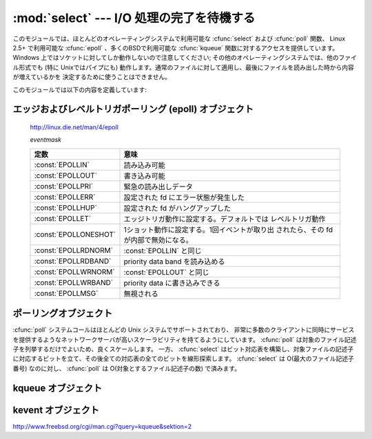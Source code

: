 
:mod:`select` --- I/O 処理の完了を待機する
==========================================

.. module:: select
   :synopsis: 複数のストリームに対して I/O 処理の完了を待機します。


.. This module provides access to the :cfunc:`select` and :cfunc:`poll` functions
.. available in most operating systems, :cfunc:`epoll` available on Linux 2.5+ and
.. :cfunc:`kqueue` available on most BSD.
.. Note that on Windows, it only works for sockets; on other operating systems,
.. it also works for other file types (in particular, on Unix, it works on pipes).
.. It cannot be used on regular files to determine whether a file has grown since
.. it was last read.

このモジュールでは、ほとんどのオペレーティングシステムで利用可能な :cfunc:`select` および :cfunc:`poll` 関数、
Linux 2.5+ で利用可能な :cfunc:`epoll` 、多くのBSDで利用可能な :cfunc:`kqueue` 関数に対するアクセスを提供しています。
Windows 上ではソケットに対してしか動作しないので注意してください; その他のオペレーティングシステムでは、他のファイル形式でも
(特に Unixではパイプにも) 動作します。通常のファイルに対して適用し、最後にファイルを読み出した時から内容が増えているかを
決定するために使うことはできません。


.. The module defines the following:

このモジュールでは以下の内容を定義しています:


.. exception:: error

   .. The exception raised when an error occurs.  The accompanying value is a pair
   .. containing the numeric error code from :cdata:`errno` and the corresponding
   .. string, as would be printed by the C function :cfunc:`perror`.

   エラーが発生したときに送出される例外です。エラーに付属する値は、 :cdata:`errno` からとったエラーコードを表す数値とその
   エラーコードに対応する文字列からなるペアで、C 関数の :cfunc:`perror` が出力するものと同様です。


.. function:: epoll([sizehint=-1])

   .. (Only supported on Linux 2.5.44 and newer.)  Returns an edge polling object,
   .. which can be used as Edge or Level Triggered interface for I/O events; see
   .. section :ref:`epoll-objects` below for the methods supported by epolling
   .. objects.

   (Linux 2.5.44 以降でのみサポート) エッジポーリング(edge polling)オブジェクトを返します。
   このオブジェクトは、 I/O イベントのエッジトリガもしくはレベルトリガインタフェースとして使うことができます。
   エッジポーリングオブジェクトが提供しているメソッドについては、 :ref:`epoll-objects` 節を参照してください。


   .. versionadded:: 2.6


.. function:: poll()

   .. (Not supported by all operating systems.)  Returns a polling object, which
   .. supports registering and unregistering file descriptors, and then polling them
   .. for I/O events; see section :ref:`poll-objects` below for the methods supported
   .. by polling objects.

   (全てのオペレーティングシステムでサポートされているわけではありません) ポーリングオブジェクトを返します。
   このオブジェクトはファイル記述子を登録したり登録解除したりすることができ、ファイル記述子に対する I/O イベント発生をポーリングすることができます;
   ポーリングオブジェクトが提供しているメソッドについては :ref:`poll-objects` 節を参照してください。


.. function:: kqueue()

   .. (Only supported on BSD.)  Returns a kernel queue object; see section
   .. :ref:`kqueue-objects` below for the methods supported by kqueue objects.

   (BSD でのみサポート) カーネルキュー(kernel queue)オブジェクトを返します。
   カーネルキューオブジェクトが提供しているメソッドについては、 :ref:`kqueue-objects` 節を参照してください。


   .. versionadded:: 2.6


.. function:: kevent(ident, filter=KQ_FILTER_READ, flags=KQ_EV_ADD, fflags=0, data=0, udata=0)

   .. (Only supported on BSD.)  Returns a kernel event object; see section
   .. :ref:`kevent-objects` below for the methods supported by kevent objects.

   (BSD でのみサポート) カーネルイベント(kernel event)オブジェクトを返します。
   カーネルイベントオブジェクトが提供しているメソッドについては、 :ref:`kevent-objects` 節を参照してください。


   .. versionadded:: 2.6


.. function:: select(rlist, wlist, xlist[, timeout])

   .. This is a straightforward interface to the Unix :cfunc:`select` system call.
   .. The first three arguments are sequences of 'waitable objects': either
   .. integers representing file descriptors or objects with a parameterless method
   .. named :meth:`fileno` returning such an integer:

   Unix の :cfunc:`select` システムコールに対する直接的なインタフェースです。
   最初の 3 つの引数は '待機可能オブジェクト' からなるシーケンスです:
   待機可能オブジェクトとは、ファイル記述子を表す整数値か、引数なしで整数を返すメソッド :meth:`fileno` を持つオブジェクトです。


   .. * *rlist*: wait until ready for reading
   .. * *wlist*: wait until ready for writing
   .. * *xlist*: wait for an "exceptional condition" (see the manual page for what
   ..   your system considers such a condition)

   * *rlist*: 読み込み可能になるまで待つ
   * *wlist*: 書き込み可能になるまで待つ
   * *xlist*: "例外状態 (exceptional condition)" になるまで待つ
     ("例外状態" については、システムのマニュアルページを参照してください)


   .. Empty sequences are allowed, but acceptance of three empty sequences is
   .. platform-dependent. (It is known to work on Unix but not on Windows.)  The
   .. optional *timeout* argument specifies a time-out as a floating point number
   .. in seconds.  When the *timeout* argument is omitted the function blocks until
   .. at least one file descriptor is ready.  A time-out value of zero specifies a
   .. poll and never blocks.

   引数に空のシーケンスを指定してもかまいませんが、3 つの引数全てを空のシーケンスにしてもよいかどうかはプラットフォームに依存します
   (Unix では動作し、Windows では動作しないことが知られています)。
   オプションの *timeout* 引数にはタイムアウトまでの秒数を浮動小数点数で指定します。
   *timeout* 引数が省略された場合、関数は少なくとも一つのファイル記述子が何らかの準備完了状態になるまでブロックします。
   *timeout* に 0 を指定した場合は、ポーリングを行いブロックしないことを示します。


   .. The return value is a triple of lists of objects that are ready: subsets of the
   .. first three arguments.  When the time-out is reached without a file descriptor
   .. becoming ready, three empty lists are returned.

   戻り値は準備完了状態のオブジェクトからなる 3 つのリストです: したがってこのリストはそれぞれ関数の最初の 3 つの引数のサブセットに
   なります。ファイル記述子のいずれも準備完了にならないままタイムアウトした場合、3 つの空のリストが返されます。


   .. index::
      single: socket() (in module socket)
      single: popen() (in module os)


   .. Among the acceptable object types in the sequences are Python file objects (e.g.
   .. ``sys.stdin``, or objects returned by :func:`open` or :func:`os.popen`), socket
   .. objects returned by :func:`socket.socket`.  You may also define a :dfn:`wrapper`
   .. class yourself, as long as it has an appropriate :meth:`fileno` method (that
   .. really returns a file descriptor, not just a random integer).

   シーケンスの中に含めることのできるオブジェクトは Python ファイルオブジェクト
   (例えば ``sys.stdin`` や、 :func:`open` または :func:`os.popen` が返すオブジェクト)、
   :func:`socket.socket` が返すソケットオブジェクトです。
   ラッパー (:dfn:`wrapper`) クラスを自分で定義することもできます。
   この場合、適切な (単なる乱数ではなく本当のファイル記述子を返す) :meth:`fileno`  メソッドを持つ必要があります。


   .. note::

      .. index:: single: WinSock


      .. File objects on Windows are not acceptable, but sockets are.  On Windows,
      .. the underlying :cfunc:`select` function is provided by the WinSock
      .. library, and does not handle file descriptors that don't originate from
      .. WinSock.

      :func:`select` は Windows のファイルオブジェクトを受理しませんが、ソケットは受理します。
      Windows では、背後の :cfunc:`select` 関数は WinSock ライブラリで提供されており、
      WinSock によって生成されたものではないファイル記述子を扱うことができないのです。

.. attribute:: select.PIPE_BUF

   :func:`select` や :func:`poll` などのインタフェースにより書き込み可能になったと
   報告されたファイルは、 :const:`PIPE_BUF` バイトまではブロックしないで書き込み
   できることが保証されます。
   この値は POSIX では最低でも 512 であることが保証されています。

   利用可能な環境: Unix

   .. versionadded:: 2.7

.. Edge and Level Trigger Polling (epoll) Objects

.. _epoll-objects:

エッジおよびレベルトリガポーリング (epoll) オブジェクト
-------------------------------------------------------

   http://linux.die.net/man/4/epoll

   *eventmask*

   +-----------------------+-----------------------------------------------+
   | 定数                  | 意味                                          |
   +=======================+===============================================+
   | :const:`EPOLLIN`      | 読み込み可能                                  |
   +-----------------------+-----------------------------------------------+
   | :const:`EPOLLOUT`     | 書き込み可能                                  |
   +-----------------------+-----------------------------------------------+
   | :const:`EPOLLPRI`     | 緊急の読み出しデータ                          |
   +-----------------------+-----------------------------------------------+
   | :const:`EPOLLERR`     | 設定された fd にエラー状態が発生した          |
   +-----------------------+-----------------------------------------------+
   | :const:`EPOLLHUP`     | 設定された fd がハングアップした              |
   +-----------------------+-----------------------------------------------+
   | :const:`EPOLLET`      | エッジトリガ動作に設定する。デフォルトでは    |
   |                       | レベルトリガ動作                              |
   +-----------------------+-----------------------------------------------+
   | :const:`EPOLLONESHOT` | 1ショット動作に設定する。1回イベントが取り出  |
   |                       | されたら、その fd が内部で無効になる。        |
   +-----------------------+-----------------------------------------------+
   | :const:`EPOLLRDNORM`  | :const:`EPOLLIN` と同じ                       |
   +-----------------------+-----------------------------------------------+
   | :const:`EPOLLRDBAND`  | priority data band を読み込める               |
   +-----------------------+-----------------------------------------------+
   | :const:`EPOLLWRNORM`  | :const:`EPOLLOUT` と同じ                      |
   +-----------------------+-----------------------------------------------+
   | :const:`EPOLLWRBAND`  | priority data に書き込みできる                |
   +-----------------------+-----------------------------------------------+
   | :const:`EPOLLMSG`     | 無視される                                    |
   +-----------------------+-----------------------------------------------+


.. method:: epoll.close()

   .. Close the control file descriptor of the epoll object.

   epoll オブジェクトの制御用ファイル記述子を閉じる。


.. method:: epoll.fileno()

   .. Return the file descriptor number of the control fd.

   制御用ファイル記述子の番号を返す。


.. method:: epoll.fromfd(fd)

   .. Create an epoll object from a given file descriptor.

   *fd* から epoll オブジェクトを作成する。


.. method:: epoll.register(fd[, eventmask])

   .. Register a fd descriptor with the epoll object.

   epoll オブジェクトにファイル記述子 *fd* を登録する。


   .. note::

     .. Registering a file descriptor that's already registered raises an
     .. IOError -- contrary to :ref:`poll-objects`'s register.

     :ref:`poll-objects` の register とは異なり、
     登録済みのファイル記述子を登録しようとすると IOError が発生します。

 
.. method:: epoll.modify(fd, eventmask)

   .. Modify a register file descriptor.

   ファイル記述子 *fd* の登録を変更する。


.. method:: epoll.unregister(fd)

   .. Remove a registered file descriptor from the epoll object.

   epoll オブジェクトから登録されたファイル記述子 *fd* を削除する。


.. method:: epoll.poll([timeout=-1[, maxevents=-1]])

   .. Wait for events. timeout in seconds (float)

   イベントを待つ。 *timeout* はタイムアウト時間で、単位は秒(float型) です。


.. _poll-objects:

ポーリングオブジェクト
----------------------

.. The :cfunc:`poll` system call, supported on most Unix systems, provides better
.. scalability for network servers that service many, many clients at the same
.. time. :cfunc:`poll` scales better because the system call only requires listing
.. the file descriptors of interest, while :cfunc:`select` builds a bitmap, turns
.. on bits for the fds of interest, and then afterward the whole bitmap has to be
.. linearly scanned again. :cfunc:`select` is O(highest file descriptor), while
.. :cfunc:`poll` is O(number of file descriptors).

:cfunc:`poll` システムコールはほとんどの Unix システムでサポートされており、
非常に多数のクライアントに同時にサービスを提供するようなネットワークサーバが高いスケーラビリティを持てるようにしています。
:cfunc:`poll` は対象のファイル記述子を列挙するだけでよいため、良くスケールします。
一方、 :cfunc:`select` はビット対応表を構築し、対象ファイルの記述子に対応するビットを立て、その後全ての対応表の全てのビットを線形探索します。
:cfunc:`select` は O(最大のファイル記述子番号) なのに対し、 :cfunc:`poll` は O(対象とするファイル記述子の数) で済みます。


.. method:: poll.register(fd[, eventmask])

   .. Register a file descriptor with the polling object.  Future calls to the
   .. :meth:`poll` method will then check whether the file descriptor has any pending
   .. I/O events.  *fd* can be either an integer, or an object with a :meth:`fileno`
   .. method that returns an integer.  File objects implement :meth:`fileno`, so they
   .. can also be used as the argument.

   ファイル記述子をポーリングオブジェクトに登録します。
   これ以降の :meth:`poll` メソッド呼び出しでは、そのファイル記述子に処理待ち中の I/O イベントがあるかどうかを監視します。
   *fd* は整数か、整数値を返す :meth:`fileno` メソッドを持つオブジェクトを取ります。
   ファイルオブジェクトも :meth:`fileno` を実装しているので、引数として使うことができます。


   .. *eventmask* is an optional bitmask describing the type of events you want to
   .. check for, and can be a combination of the constants :const:`POLLIN`,
   .. :const:`POLLPRI`, and :const:`POLLOUT`, described in the table below.  If not
   .. specified, the default value used will check for all 3 types of events.

   *eventmask* はオプションのビットマスクで、どの種類の I/O イベントを監視したいかを記述します。
   この値は以下の表で述べる定数 :const:`POLLIN` 、 :const:`POLLPRI` 、および :const:`POLLOUT` の組み合わせにすることができます。
   ビットマスクを指定しない場合、標準の値が使われ、 3 種類のイベント全てに対して監視が行われます。


   .. +-------------------+------------------------------------------+
   .. | Constant          | Meaning                                  |
   .. +===================+==========================================+
   .. | :const:`POLLIN`   | There is data to read                    |
   .. +-------------------+------------------------------------------+
   .. | :const:`POLLPRI`  | There is urgent data to read             |
   .. +-------------------+------------------------------------------+
   .. | :const:`POLLOUT`  | Ready for output: writing will not block |
   .. +-------------------+------------------------------------------+
   .. | :const:`POLLERR`  | Error condition of some sort             |
   .. +-------------------+------------------------------------------+
   .. | :const:`POLLHUP`  | Hung up                                  |
   .. +-------------------+------------------------------------------+
   .. | :const:`POLLNVAL` | Invalid request: descriptor not open     |
   .. +-------------------+------------------------------------------+

   +-------------------+----------------------------------------------------------+
   | 定数              | 意味                                                     |
   +===================+==========================================================+
   | :const:`POLLIN`   | 読み出し可能なデータが存在する                           |
   +-------------------+----------------------------------------------------------+
   | :const:`POLLPRI`  | 緊急の読み出し可能なデータが存在する                     |
   +-------------------+----------------------------------------------------------+
   | :const:`POLLOUT`  | 書き出しの準備ができている: 書き出し処理がブロックしない |
   +-------------------+----------------------------------------------------------+
   | :const:`POLLERR`  | 何らかのエラー状態                                       |
   +-------------------+----------------------------------------------------------+
   | :const:`POLLHUP`  | ハングアップ                                             |
   +-------------------+----------------------------------------------------------+
   | :const:`POLLNVAL` | 無効な要求: 記述子が開かれていない                       |
   +-------------------+----------------------------------------------------------+


   .. Registering a file descriptor that's already registered is not an error, and has
   .. the same effect as registering the descriptor exactly once.

   登録済みのファイル記述子を登録してもエラーにはならず、一度だけ登録した場合と同じ効果になります。


.. method:: poll.modify(fd, eventmask)

   登録されているファイル記述子 *fd* を変更する。
   これは、 ``register(fd, eventmask)`` と同じ効果を持ちます。
   登録されていないファイル記述子に対してこのメソッドを呼び出すと、
   errno :const:`ENOENT` で :exc:`IOError` 例外が発生します。


   .. versionadded:: 2.6


.. method:: poll.unregister(fd)

   .. Remove a file descriptor being tracked by a polling object.  Just like the
   .. :meth:`register` method, *fd* can be an integer or an object with a
   .. :meth:`fileno` method that returns an integer.

   ポーリングオブジェクトによって追跡中のファイル記述子を登録解除します。
   :meth:`register` メソッドと同様に、 *fd* は整数か、整数値を返す :meth:`fileno` メソッドを持つオブジェクトを取ります。


   .. Attempting to remove a file descriptor that was never registered causes a
   .. :exc:`KeyError` exception to be raised.

   登録されていないファイル記述子を登録解除しようとすると :exc:`KeyError` 例外が送出されます。


.. method:: poll.poll([timeout])

   .. Polls the set of registered file descriptors, and returns a possibly-empty list
   .. containing ``(fd, event)`` 2-tuples for the descriptors that have events or
   .. errors to report. *fd* is the file descriptor, and *event* is a bitmask with
   .. bits set for the reported events for that descriptor --- :const:`POLLIN` for
   .. waiting input, :const:`POLLOUT` to indicate that the descriptor can be written
   .. to, and so forth. An empty list indicates that the call timed out and no file
   .. descriptors had any events to report. If *timeout* is given, it specifies the
   .. length of time in milliseconds which the system will wait for events before
   .. returning. If *timeout* is omitted, negative, or :const:`None`, the call will
   .. block until there is an event for this poll object.

   登録されたファイル記述子に対してポーリングを行い、報告すべき I/O イベントまたはエラーの発生したファイル記述子毎に
   2 要素のタプル ``(fd, event)`` からなるリストを返します。リストは空になることもあります。
   *fd* はファイル記述子で、 *event* は該当するファイル記述子について報告されたイベントを表すビットマスクです
   --- 例えば :const:`POLLIN` は入力待ちを示し、 :const:`POLLOUT` はファイル記述子に対する書き込みが可能を示す、などです。
   空のリストは呼び出しがタイムアウトしたか、報告すべきイベントがどのファイル記述子でも発生しなかったことを示します。
   *timeout* が与えられた場合、処理を戻すまで待機する時間の長さをミリ秒単位で指定します。
   *timeout* が省略されたり、負の値であったり、あるいは :const:`None` の場合、
   そのポーリングオブジェクトが監視している何らかのイベントが発生するまでブロックします。


.. _kqueue-objects:

kqueue オブジェクト
-------------------

.. method:: kqueue.close()

   .. Close the control file descriptor of the kqueue object.

   kqueue オブジェクトの制御用ファイル記述子を閉じる。


.. method:: kqueue.fileno()

   .. Return the file descriptor number of the control fd.

   制御用ファイル記述子の番号を返す。


.. method:: kqueue.fromfd(fd)

   .. Create a kqueue object from a given file descriptor.

   与えられたファイル記述子から、kqueue オブジェクトを作成する。


.. method:: kqueue.control(changelist, max_events[, timeout=None]) -> eventlist

   .. Low level interface to kevent

   kevent に対する低レベルのインタフェース


   .. - changelist must be an iterable of kevent object or None
   .. - max_events must be 0 or a positive integer
   .. - timeout in seconds (floats possible)

   - *changelist* は kevent オブジェクトの iterable または ``None``
   - *max_events* は 0 または正の整数
   - *timeout* はタイムアウト秒数 (float を利用可能)


.. Kevent Objects

.. _kevent-objects:

kevent オブジェクト
--------------------

http://www.freebsd.org/cgi/man.cgi?query=kqueue&sektion=2

.. attribute:: kevent.ident

   .. Value used to identify the event. The interpretation depends on the filter
   .. but it's usually the file descriptor. In the constructor ident can either
   .. be an int or an object with a fileno() function. kevent stores the integer
   .. internally.

   イベントを特定するための値。この値は、フィルタにもよりますが、大抵の場合はファイル記述子です。
   コンストラクタでは、 ident として、整数値か fileno() メソッドを持ったオブジェクトを渡せます。
   kevent は内部で整数値を保存します。


.. attribute:: kevent.filter

   .. Name of the kernel filter.

   カーネルフィルタの名前。


   .. +---------------------------+---------------------------------------------+
   .. | Constant                  | Meaning                                     |
   .. +===========================+=============================================+
   .. | :const:`KQ_FILTER_READ`   | Takes a descriptor and returns whenever     |
   .. |                           | there is data available to read             |
   .. +---------------------------+---------------------------------------------+
   .. | :const:`KQ_FILTER_WRITE`  | Takes a descriptor and returns whenever     |
   .. |                           | there is data available to write            |
   .. +---------------------------+---------------------------------------------+
   .. | :const:`KQ_FILTER_AIO`    | AIO requests                                |
   .. +---------------------------+---------------------------------------------+
   .. | :const:`KQ_FILTER_VNODE`  | Returns when one or more of the requested   |
   .. |                           | events watched in *fflag* occurs            |
   .. +---------------------------+---------------------------------------------+
   .. | :const:`KQ_FILTER_PROC`   | Watch for events on a process id            |
   .. +---------------------------+---------------------------------------------+
   .. | :const:`KQ_FILTER_NETDEV` | Watch for events on a network device        |
   .. |                           | [not available on Mac OS X]                 |
   .. +---------------------------+---------------------------------------------+
   .. | :const:`KQ_FILTER_SIGNAL` | Returns whenever the watched signal is      |
   .. |                           | delivered to the process                    |
   .. +---------------------------+---------------------------------------------+
   .. | :const:`KQ_FILTER_TIMER`  | Establishes an arbitrary timer              |
   .. +---------------------------+---------------------------------------------+

   +---------------------------+--------------------------------------------------------------------------+
   | 定数                      | 意味                                                                     |
   +===========================+==========================================================================+
   | :const:`KQ_FILTER_READ`   | 記述子を受け取り、読み込めるデータが存在する時に戻る                     |
   +---------------------------+--------------------------------------------------------------------------+
   | :const:`KQ_FILTER_WRITE`  | 記述子を受け取り、書き込み可能な時に戻る                                 |
   +---------------------------+--------------------------------------------------------------------------+
   | :const:`KQ_FILTER_AIO`    | AIO リクエスト                                                           |
   +---------------------------+--------------------------------------------------------------------------+
   | :const:`KQ_FILTER_VNODE`  | *fflag* で監視されたイベントが1つ以上発生したときに戻る                  |
   +---------------------------+--------------------------------------------------------------------------+
   | :const:`KQ_FILTER_PROC`   | プロセスID上のイベントを監視する                                         |
   +---------------------------+--------------------------------------------------------------------------+
   | :const:`KQ_FILTER_NETDEV` | ネットワークデバイス上のイベントを監視する (Mac OS X では利用不可)       |
   +---------------------------+--------------------------------------------------------------------------+
   | :const:`KQ_FILTER_SIGNAL` | 監視しているシグナルがプロセスに届いたときに戻る                         |
   +---------------------------+--------------------------------------------------------------------------+
   | :const:`KQ_FILTER_TIMER`  | 任意のタイマを設定する                                                   |
   +---------------------------+--------------------------------------------------------------------------+


.. attribute:: kevent.flags

   .. Filter action.

   フィルタアクション。


   .. +---------------------------+---------------------------------------------+
   .. | Constant                  | Meaning                                     |
   .. +===========================+=============================================+
   .. | :const:`KQ_EV_ADD`        | Adds or modifies an event                   |
   .. +---------------------------+---------------------------------------------+
   .. | :const:`KQ_EV_DELETE`     | Removes an event from the queue             |
   .. +---------------------------+---------------------------------------------+
   .. | :const:`KQ_EV_ENABLE`     | Permitscontrol() to returns the event       |
   .. +---------------------------+---------------------------------------------+
   .. | :const:`KQ_EV_DISABLE`    | Disablesevent                               |
   .. +---------------------------+---------------------------------------------+
   .. | :const:`KQ_EV_ONESHOT`    | Removes event after first occurrence        |
   .. +---------------------------+---------------------------------------------+
   .. | :const:`KQ_EV_CLEAR`      | Reset the state after an event is retrieved |
   .. +---------------------------+---------------------------------------------+
   .. | :const:`KQ_EV_SYSFLAGS`   | internal event                              |
   .. +---------------------------+---------------------------------------------+
   .. | :const:`KQ_EV_FLAG1`      | internal event                              |
   .. +---------------------------+---------------------------------------------+
   .. | :const:`KQ_EV_EOF`        | Filter specific EOF condition               |
   .. +---------------------------+---------------------------------------------+
   .. | :const:`KQ_EV_ERROR`      | See return values                           |
   .. +---------------------------+---------------------------------------------+

   +---------------------------+---------------------------------------------+
   | 定数                      | 意味                                        |
   +===========================+=============================================+
   | :const:`KQ_EV_ADD`        | イベントを追加または修正する                |
   +---------------------------+---------------------------------------------+
   | :const:`KQ_EV_DELETE`     | キューからイベントを取り除く                |
   +---------------------------+---------------------------------------------+
   | :const:`KQ_EV_ENABLE`     | control() がイベントを返すのを許可する      |
   +---------------------------+---------------------------------------------+
   | :const:`KQ_EV_DISABLE`    | イベントを無効にする                        |
   +---------------------------+---------------------------------------------+
   | :const:`KQ_EV_ONESHOT`    | イベントを最初の発生後無効にする            |
   +---------------------------+---------------------------------------------+
   | :const:`KQ_EV_CLEAR`      | イベントを受け取った後で状態をリセットする  |
   +---------------------------+---------------------------------------------+
   | :const:`KQ_EV_SYSFLAGS`   | 内部イベント                                |
   +---------------------------+---------------------------------------------+
   | :const:`KQ_EV_FLAG1`      | 内部イベント                                |
   +---------------------------+---------------------------------------------+
   | :const:`KQ_EV_EOF`        | フィルタ依存のEOF状態                       |
   +---------------------------+---------------------------------------------+
   | :const:`KQ_EV_ERROR`      | 戻り値を参照                                |
   +---------------------------+---------------------------------------------+


.. attribute:: kevent.fflags

   .. Filter specific flags.

   フィルタ依存のフラグ。


   .. :const:`KQ_FILTER_READ` and  :const:`KQ_FILTER_WRITE` filter flags:

   :const:`KQ_FILTER_READ` と :const:`KQ_FILTER_WRITE` フィルタのフラグ:


   .. +----------------------------+--------------------------------------------+
   .. | Constant                   | Meaning                                    |
   .. +============================+============================================+
   .. | :const:`KQ_NOTE_LOWAT`     | low water mark of a socket buffer          |
   .. +----------------------------+--------------------------------------------+

   +----------------------------+--------------------------------------------+
   | 定数                       | 意味                                       |
   +============================+============================================+
   | :const:`KQ_NOTE_LOWAT`     | ソケットバッファの最低基準値               |
   +----------------------------+--------------------------------------------+


   .. :const:`KQ_FILTER_VNODE` filter flags:

   :const:`KQ_FILTER_VNODE` フィルタのフラグ:


   .. +----------------------------+--------------------------------------------+
   .. | Constant                   | Meaning                                    |
   .. +============================+============================================+
   .. | :const:`KQ_NOTE_DELETE`    | *unlink()* was called                      |
   .. +----------------------------+--------------------------------------------+
   .. | :const:`KQ_NOTE_WRITE`     | a write occurred                           |
   .. +----------------------------+--------------------------------------------+
   .. | :const:`KQ_NOTE_EXTEND`    | the file was extended                      |
   .. +----------------------------+--------------------------------------------+
   .. | :const:`KQ_NOTE_ATTRIB`    | an attribute was changed                   |
   .. +----------------------------+--------------------------------------------+
   .. | :const:`KQ_NOTE_LINK`      | the link count has changed                 |
   .. +----------------------------+--------------------------------------------+
   .. | :const:`KQ_NOTE_RENAME`    | the file was renamed                       |
   .. +----------------------------+--------------------------------------------+
   .. | :const:`KQ_NOTE_REVOKE`    | access to the file was revoked             |
   .. +----------------------------+--------------------------------------------+

   +----------------------------+--------------------------------------------+
   | 定数                       | 意味                                       |
   +============================+============================================+
   | :const:`KQ_NOTE_DELETE`    | *unlink()* が呼ばれた                      |
   +----------------------------+--------------------------------------------+
   | :const:`KQ_NOTE_WRITE`     | 書き込みが発生した                         |
   +----------------------------+--------------------------------------------+
   | :const:`KQ_NOTE_EXTEND`    | ファイルのサイズが拡張された               |
   +----------------------------+--------------------------------------------+
   | :const:`KQ_NOTE_ATTRIB`    | 属性が変更された                           |
   +----------------------------+--------------------------------------------+
   | :const:`KQ_NOTE_LINK`      | リンクカウントが変更された                 |
   +----------------------------+--------------------------------------------+
   | :const:`KQ_NOTE_RENAME`    | ファイル名が変更された                     |
   +----------------------------+--------------------------------------------+
   | :const:`KQ_NOTE_REVOKE`    | ファイルアクセスが破棄された               |
   +----------------------------+--------------------------------------------+


   .. :const:`KQ_FILTER_PROC` filter flags:

   :const:`KQ_FILTER_PROC` フィルタフラグ:


   .. +----------------------------+--------------------------------------------+
   .. | Constant                   | Meaning                                    |
   .. +============================+============================================+
   .. | :const:`KQ_NOTE_EXIT`      | the process has exited                     |
   .. +----------------------------+--------------------------------------------+
   .. | :const:`KQ_NOTE_FORK`      | the process has called *fork()*            |
   .. +----------------------------+--------------------------------------------+
   .. | :const:`KQ_NOTE_EXEC`      | the process has executed a new process     |
   .. +----------------------------+--------------------------------------------+
   .. | :const:`KQ_NOTE_PCTRLMASK` | internal filter flag                       |
   .. +----------------------------+--------------------------------------------+
   .. | :const:`KQ_NOTE_PDATAMASK` | internal filter flag                       |
   .. +----------------------------+--------------------------------------------+
   .. | :const:`KQ_NOTE_TRACK`     | follow a process across *fork()*           |
   .. +----------------------------+--------------------------------------------+
   .. | :const:`KQ_NOTE_CHILD`     | returned on the child process for          |
   .. |                            | *NOTE_TRACK*                               |
   .. +----------------------------+--------------------------------------------+
   .. | :const:`KQ_NOTE_TRACKERR`  | unable to attach to a child                |
   .. +----------------------------+--------------------------------------------+

   +----------------------------+---------------------------------------------------+
   | 定数                       | 意味                                              |
   +============================+===================================================+
   | :const:`KQ_NOTE_EXIT`      | プロセスが終了した                                |
   +----------------------------+---------------------------------------------------+
   | :const:`KQ_NOTE_FORK`      | プロセスが *fork()* を呼び出した                  |
   +----------------------------+---------------------------------------------------+
   | :const:`KQ_NOTE_EXEC`      | プロセスが新しいプロセスを実行した                |
   +----------------------------+---------------------------------------------------+
   | :const:`KQ_NOTE_PCTRLMASK` | 内部フィルタフラグ                                |
   +----------------------------+---------------------------------------------------+
   | :const:`KQ_NOTE_PDATAMASK` | 内部フィルタフラグ                                |
   +----------------------------+---------------------------------------------------+
   | :const:`KQ_NOTE_TRACK`     | *fork()* の呼び出しを超えてプロセスを監視する     |
   +----------------------------+---------------------------------------------------+
   | :const:`KQ_NOTE_CHILD`     | *NOTE_TRACK* に対して子プロセスに渡される         |
   +----------------------------+---------------------------------------------------+
   | :const:`KQ_NOTE_TRACKERR`  | 子プロセスにアタッチできなかった                  |
   +----------------------------+---------------------------------------------------+


   .. :const:`KQ_FILTER_NETDEV` filter flags (not available on Mac OS X):

   :const:`KQ_FILTER_NETDEV` フィルタフラグ (Mac OS X では利用不可):


   .. +----------------------------+--------------------------------------------+
   .. | Constant                   | Meaning                                    |
   .. +============================+============================================+
   .. | :const:`KQ_NOTE_LINKUP`    | link is up                                 |
   .. +----------------------------+--------------------------------------------+
   .. | :const:`KQ_NOTE_LINKDOWN`  | link is down                               |
   .. +----------------------------+--------------------------------------------+
   .. | :const:`KQ_NOTE_LINKINV`   | link state is invalid                      |
   .. +----------------------------+--------------------------------------------+

   +----------------------------+--------------------------------------------+
   | 定数                       | 意味                                       |
   +============================+============================================+
   | :const:`KQ_NOTE_LINKUP`    | リンクアップしている                       |
   +----------------------------+--------------------------------------------+
   | :const:`KQ_NOTE_LINKDOWN`  | リンクダウンしている                       |
   +----------------------------+--------------------------------------------+
   | :const:`KQ_NOTE_LINKINV`   | リンク状態が不正                           |
   +----------------------------+--------------------------------------------+


.. attribute:: kevent.data

   .. Filter specific data.

   フィルタ固有のデータ。


.. attribute:: kevent.udata

   .. User defined value.

   ユーザー定義値。
